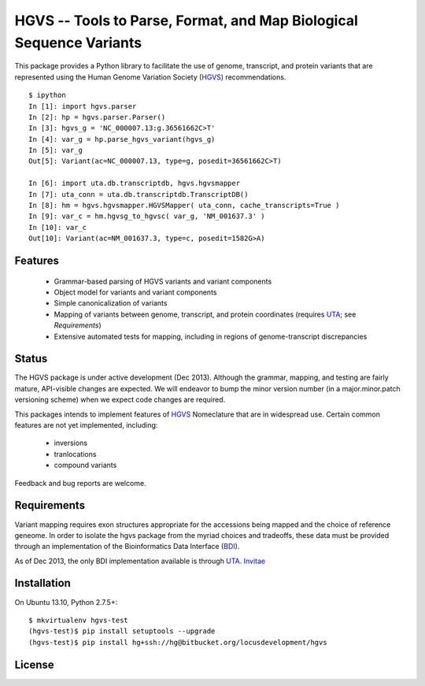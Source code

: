 ====================================================================
HGVS -- Tools to Parse, Format, and Map Biological Sequence Variants
====================================================================

This package provides a Python library to facilitate the use of genome,
transcript, and protein variants that are represented using the Human
Genome Variation Society (`HGVS`_) recommendations. ::

  $ ipython
  In [1]: import hgvs.parser
  In [2]: hp = hgvs.parser.Parser()
  In [3]: hgvs_g = 'NC_000007.13:g.36561662C>T'
  In [4]: var_g = hp.parse_hgvs_variant(hgvs_g)
  In [5]: var_g
  Out[5]: Variant(ac=NC_000007.13, type=g, posedit=36561662C>T)

  In [6]: import uta.db.transcriptdb, hgvs.hgvsmapper
  In [7]: uta_conn = uta.db.transcriptdb.TranscriptDB()
  In [8]: hm = hgvs.hgvsmapper.HGVSMapper( uta_conn, cache_transcripts=True )
  In [9]: var_c = hm.hgvsg_to_hgvsc( var_g, 'NM_001637.3' )
  In [10]: var_c
  Out[10]: Variant(ac=NM_001637.3, type=c, posedit=1582G>A)


Features
--------

  * Grammar-based parsing of HGVS variants and variant components
  * Object model for variants and variant components
  * Simple canonicalization of variants
  * Mapping of variants between genome, transcript, and protein coordinates (requires `UTA`_; see `Requirements`)
  * Extensive automated tests for mapping, including in regions of genome-transcript discrepancies


Status
------

The HGVS package is under active development (Dec 2013).  Although the
grammar, mapping, and testing are fairly mature, API-visible changes are
expected.  We will endeavor to bump the minor version number (in a
major.minor.patch versioning scheme) when we expect code changes are
required.

This packages intends to implement features of `HGVS`_ Nomeclature that are in
widespread use.  Certain common features are not yet implemented, including:

  * inversions
  * tranlocations
  * compound variants

Feedback and bug reports are welcome.



Requirements
------------

Variant mapping requires exon structures appropriate for the accessions
being mapped and the choice of reference geneome. In order to isolate the
hgvs package from the myriad choices and tradeoffs, these data must be
provided through an implementation of the Bioinformatics Data Interface
(`BDI`_).

As of Dec 2013, the only BDI implementation available is through `UTA`_.
`Invitae`_ 



Installation
------------
On Ubuntu 13.10, Python 2.7.5+::

  $ mkvirtualenv hgvs-test
  (hgvs-test)$ pip install setuptools --upgrade
  (hgvs-test)$ pip install hg+ssh://hg@bitbucket.org/locusdevelopment/hgvs


License
-------



.. _HGVS: http://www.hgvs.org/mutnomen/
.. _UTA: http://bitbucket.org/invitae/uta
.. _BDI: http://bitbucket.org/invitae/bdi
.. _Invitae: http://invitae.com/
